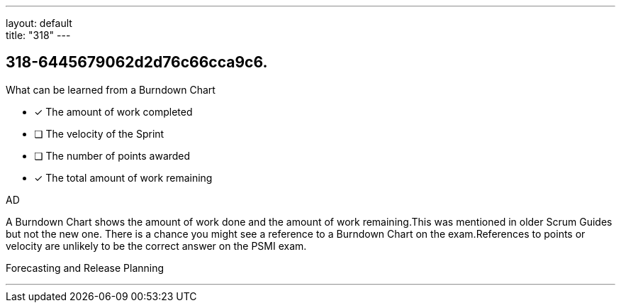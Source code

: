 ---
layout: default + 
title: "318"
---


[#question]
== 318-6445679062d2d76c66cca9c6.

****

[#query]
--
What can be learned from a Burndown Chart
--

[#list]
--
* [*] The amount of work completed
* [ ] The velocity of the Sprint
* [ ] The number of points awarded
* [*] The total amount of work remaining

--
****

[#answer]
AD

[#explanation]
--
A Burndown Chart shows the amount of work done and the amount of work remaining.This was mentioned in older Scrum Guides but not the new one. There is a chance you might see a reference to a Burndown Chart on the exam.References to points or velocity are unlikely to be the correct answer on the PSMI exam.
--

[#ka]
Forecasting and Release Planning

'''


